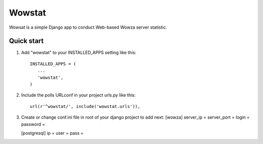 =======
Wowstat
=======

Wowsat is a simple Django app to conduct Web-based Wowza server statistic.

Quick start
-----------

1. Add "wowstat" to your INSTALLED_APPS setting like this::

       INSTALLED_APPS = (
          ...
          'wowstat',
       )

2. Include the polls URLconf in your project urls.py like this::

    url(r'^wowstat/', include('wowstat.urls')),

3. Create or change conf.ini file in root of your django project to add next:
   [wowza]
   server_ip = 
   server_port = 
   login = 
   password =

   [postgresql]
   ip = 
   user = 
   pass = 

